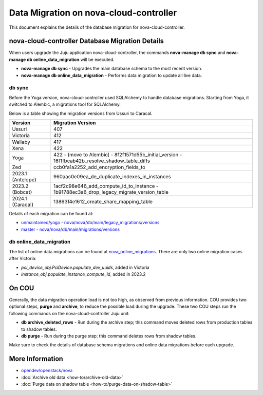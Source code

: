 ==========================================
Data Migration on nova-cloud-controller
==========================================

This document explains the details of the database migration for nova-cloud-controller.

nova-cloud-controller Database Migration Details
------------------------------------------------

When users upgrade the Juju application nova-cloud-controller, the commands **nova-manage db sync** and **nova-manage db online_data_migration** will be executed.

* **nova-manage db sync** - Upgrades the main database schema to the most recent version.
* **nova-manage db online_data_migration** - Performs data migration to update all live data.

db sync
~~~~~~~

Before the Yoga version, nova-cloud-controller used SQLAlchemy to handle database migrations. Starting from Yoga, it switched to Alembic, a migrations tool for SQLAlchemy.

Below is a table showing the migration versions from Ussuri to Caracal.

.. list-table::
   :header-rows: 1

   * - Version
     - Migration Version
   * - Ussuri
     - 407
   * - Victoria
     - 412
   * - Wallaby
     - 417
   * - Xena
     - 422
   * - Yoga
     - 422
       - (move to Alembic)
       - 8f2f1571d55b_initial_version
       - 16f1fbcab42b_resolve_shadow_table_diffs
   * - Zed
     - ccb0fa1a2252_add_encryption_fields_to
   * - 2023.1 (Antelope)
     - 960aac0e09ea_de_duplicate_indexes_in_instances
   * - 2023.2 (Bobcat)
     - 1acf2c98e646_add_compute_id_to_instance
       - 1b91788ec3a6_drop_legacy_migrate_version_table
   * - 2024.1 (Caracal)
     - 13863f4e1612_create_share_mapping_table

Details of each migration can be found at:

- `unmaintained/yoga - nova/nova/db/main/legacy_migrations/versions`_
- `master - nova/nova/db/main/migrations/versions`_

db online_data_migration
~~~~~~~~~~~~~~~~~~~~~~~~

The list of online data migrations can be found at `nova_online_migrations`_.
There are only two online migration cases after Victoria:

- *pci_device_obj.PciDevice.populate_dev_uuids*, added in Victoria
- *instance_obj.populate_instance_compute_id*, added in 2023.2

On COU
------

Generally, the data migration operation load is not too high, as observed from previous information. COU provides two optional steps, **purge** and **archive**, to reduce the possible load during the upgrade. These two COU steps run the following commands on the nova-cloud-controller Juju unit:

* **db archive_deleted_rows** - Run during the archive step; this command moves deleted rows from production tables to shadow tables.
* **db purge** - Run during the purge step; this command deletes rows from shadow tables.

Make sure to check the details of database schema migrations and online data migrations before each upgrade.

More Information
----------------

- `opendev/openstack/nova`_
- :doc:`Archive old data <how-to/archive-old-data>`
- :doc:`Purge data on shadow table <how-to/purge-data-on-shadow-table>`

.. LINKS
.. _unmaintained/yoga - nova/nova/db/main/legacy_migrations/versions: https://opendev.org/openstack/nova/src/branch/unmaintained/yoga/nova/db/main/legacy_migrations/versions
.. _master - nova/nova/db/main/migrations/versions: https://opendev.org/openstack/nova/src/branch/master/nova/db/main/migrations/versions
.. _opendev/openstack/nova: https://opendev.org/openstack/nova
.. _nova_online_migrations: https://opendev.org/openstack/nova/src/commit/fcda90460f6831b67027c19ded655b5e7c5e5a1e/nova/cmd/manage.py#L195

